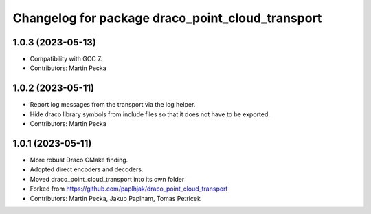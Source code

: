 ^^^^^^^^^^^^^^^^^^^^^^^^^^^^^^^^^^^^^^^^^^^^^^^^^
Changelog for package draco_point_cloud_transport
^^^^^^^^^^^^^^^^^^^^^^^^^^^^^^^^^^^^^^^^^^^^^^^^^

1.0.3 (2023-05-13)
------------------
* Compatibility with GCC 7.
* Contributors: Martin Pecka

1.0.2 (2023-05-11)
------------------
* Report log messages from the transport via the log helper.
* Hide draco library symbols from include files so that it does not have to be exported.
* Contributors: Martin Pecka

1.0.1 (2023-05-11)
------------------
* More robust Draco CMake finding.
* Adopted direct encoders and decoders.
* Moved draco_point_cloud_transport into its own folder
* Forked from https://github.com/paplhjak/draco_point_cloud_transport
* Contributors: Martin Pecka, Jakub Paplham, Tomas Petricek
